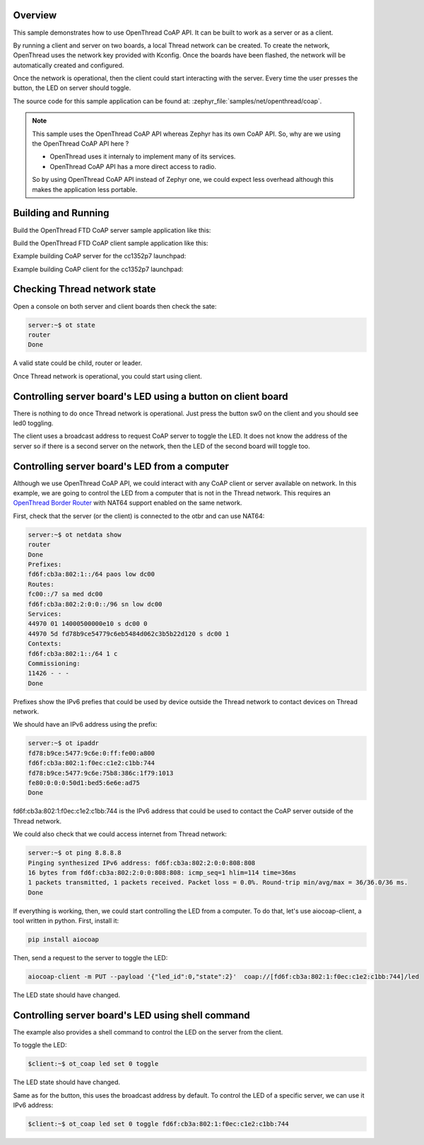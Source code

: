 .. zephyr:code-sample:: ot-coap
   :name: OpenThread CoAP client and server application
   :relevant-api: openthread

   Build a Full Thread Device (FTD) CoAP server and client.

Overview
********

This sample demonstrates how to use OpenThread CoAP API.
It can be built to work as a server or as a client.

By running a client and server on two boards, a local Thread network can be created.
To create the network, OpenThread uses the network key provided with Kconfig.
Once the boards have been flashed, the network will be
automatically created and configured.

Once the network is operational, then the client could start interacting with
the server.
Every time the user presses the button, the LED on server should toggle.

The source code for this sample application can be found at:
:zephyr_file:`samples/net/openthread/coap`.

.. note::
   This sample uses the OpenThread CoAP API whereas Zephyr has its own CoAP API.
   So, why are we using the OpenThread CoAP API here ?

   * OpenThread uses it internaly to implement many of its services.
   * OpenThread CoAP API has a more direct access to radio.

   So by using OpenThread CoAP API instead of Zephyr one,
   we could expect less overhead although this makes the application less portable.

Building and Running
********************

Build the OpenThread FTD CoAP server sample application like this:

.. zephyr-app-commands::
   :zephyr-app: samples/net/openthread/coap
   :board: <board to use>
   :west-args: -T sample.net.openthread.ftd.coap.server
   :goals: build
   :compact:

Build the OpenThread FTD CoAP client sample application like this:

.. zephyr-app-commands::
   :zephyr-app: samples/net/openthread/coap
   :board: <board to use>
   :west-args: -T sample.net.openthread.ftd.coap.client
   :goals: build
   :compact:

Example building CoAP server for the cc1352p7 launchpad:

.. zephyr-app-commands::
   :zephyr-app: samples/net/openthread/coap
   :host-os: unix
   :board: cc1352p7_lp
   :west-args: -T sample.net.openthread.ftd.coap.server
   :goals: build flash
   :compact:

Example building CoAP client for the cc1352p7 launchpad:

.. zephyr-app-commands::
   :zephyr-app: samples/net/openthread/coap
   :host-os: unix
   :board: cc1352p7_lp
   :west-args: -T sample.net.openthread.ftd.coap.client
   :goals: build flash
   :compact:

Checking Thread network state
*****************************

Open a console on both server and client boards then check the sate:

.. code-block:: console

   server:~$ ot state
   router
   Done

A valid state could be child, router or leader.

Once Thread network is operational, you could start using client.

Controlling server board's LED using a button on client board
*************************************************************

There is nothing to do once Thread network is operational.
Just press the button sw0 on the client and you should see led0 toggling.

The client uses a broadcast address to request CoAP server to toggle the LED.
It does not know the address of the server so if there is a second server
on the network, then the LED of the second board will toggle too.

Controlling server board's LED from a computer
**********************************************

Although we use OpenThread CoAP API, we could interact with any CoAP client
or server available on network. In this example, we are going to control the
LED from a computer that is not in the Thread network.
This requires an `OpenThread Border Router`_ with NAT64 support enabled on the same network.

First, check that the server (or the client) is connected to the otbr and
can use NAT64:

.. code-block:: console

   server:~$ ot netdata show
   router
   Done
   Prefixes:
   fd6f:cb3a:802:1::/64 paos low dc00
   Routes:
   fc00::/7 sa med dc00
   fd6f:cb3a:802:2:0:0::/96 sn low dc00
   Services:
   44970 01 14000500000e10 s dc00 0
   44970 5d fd78b9ce54779c6eb5484d062c3b5b22d120 s dc00 1
   Contexts:
   fd6f:cb3a:802:1::/64 1 c
   Commissioning:
   11426 - - -
   Done

Prefixes show the IPv6 prefies that could be used by device outside the
Thread network to contact devices on Thread network.

We should have an IPv6 address using the prefix:

.. code-block:: console

   server:~$ ot ipaddr
   fd78:b9ce:5477:9c6e:0:ff:fe00:a800
   fd6f:cb3a:802:1:f0ec:c1e2:c1bb:744
   fd78:b9ce:5477:9c6e:75b8:386c:1f79:1013
   fe80:0:0:0:50d1:bed5:6e6e:ad75
   Done

fd6f:cb3a:802:1:f0ec:c1e2:c1bb:744 is the IPv6 address that could be used
to contact the CoAP server outside of the Thread network.

We could also check that we could access internet from Thread network:

.. code-block:: console

   server:~$ ot ping 8.8.8.8
   Pinging synthesized IPv6 address: fd6f:cb3a:802:2:0:0:808:808
   16 bytes from fd6f:cb3a:802:2:0:0:808:808: icmp_seq=1 hlim=114 time=36ms
   1 packets transmitted, 1 packets received. Packet loss = 0.0%. Round-trip min/avg/max = 36/36.0/36 ms.
   Done

If everything is working, then, we could start controlling the LED from a computer.
To do that, let's use aiocoap-client, a tool written in python.
First, install it:

.. code-block:: shell

   pip install aiocoap


Then, send a request to the server to toggle the LED:

.. code-block:: shell

    aiocoap-client -m PUT --payload '{"led_id":0,"state":2}'  coap://[fd6f:cb3a:802:1:f0ec:c1e2:c1bb:744]/led

The LED state should have changed.


.. _OpenThread Border Router: https://openthread.io/codelabs/openthread-border-router-nat64

Controlling server board's LED using shell command
**************************************************

The example also provides a shell command to control the LED on the server from the client.

To toggle the LED:

.. code-block::

   $client:~$ ot_coap led set 0 toggle

The LED state should have changed.

Same as for the button, this uses the broadcast address by default.
To control the LED of a specific server, we can use it IPv6 address:

.. code-block::

   $client:~$ ot_coap led set 0 toggle fd6f:cb3a:802:1:f0ec:c1e2:c1bb:744
